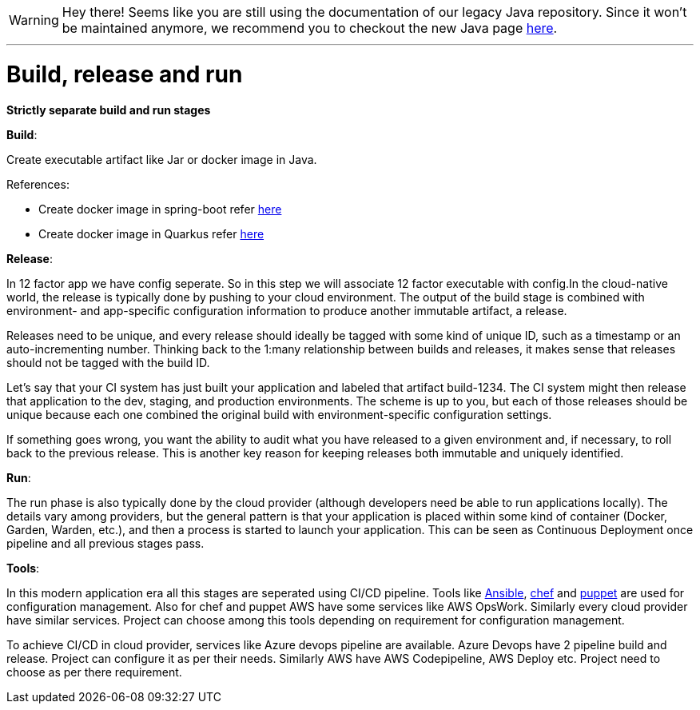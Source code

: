 WARNING: Hey there! Seems like you are still using the documentation of our legacy Java repository. Since it won't be maintained anymore, we recommend you to checkout the new Java page https://devonfw.com/docs/java/current/[here]. 

'''

= Build, release and run 

*Strictly separate build and run stages*

*Build*: 

Create executable artifact like Jar or docker image in Java.

References: 

* Create docker image in spring-boot refer https://spring.io/guides/topicals/spring-boot-docker[here] 

* Create docker image in Quarkus refer https://devonfw.com/website/pages/docs/devonfw-guide_devon4j.wiki_quarkus_getting-started-quarkus.asciidoc.html#devonfw-guide_devon4j.wiki_quarkus_getting-started-quarkus.asciidoc_create-and-build-a-docker-image[here]

*Release*:

In 12 factor app we have config seperate. So in this step we will associate 12 factor executable with config.In the cloud-native world, the release is typically done by pushing to your cloud environment. The output of the build stage is combined with environment- and app-specific configuration information to produce another immutable artifact, a release.

Releases need to be unique, and every release should ideally be tagged with some kind of unique ID, such as a timestamp or an auto-incrementing number. Thinking back to the 1:many relationship between builds and releases, it makes sense that releases should not be tagged with the build ID.

Let’s say that your CI system has just built your application and labeled that artifact build-1234. The CI system might then release that application to the dev, staging, and production environments. The scheme is up to you, but each of those releases should be unique because each one combined the original build with environment-specific configuration settings.

If something goes wrong, you want the ability to audit what you have released to a given environment and, if necessary, to roll back to the previous release. This is another key reason for keeping releases both immutable and uniquely identified.

*Run*: 

The run phase is also typically done by the cloud provider (although developers need be able to run applications locally). The details vary among providers, but the general pattern is that your application is placed within some kind of container (Docker, Garden, Warden, etc.), and then a process is started to launch your application. This can be seen as Continuous Deployment once pipeline and all previous stages pass.

*Tools*:

In this modern application era all this stages are seperated using CI/CD pipeline. Tools like https://docs.ansible.com/[Ansible], https://www.chef.io/[chef] and https://puppet.com/devops/[puppet] are used for configuration management. Also for chef and puppet AWS have some services like AWS OpsWork. Similarly every cloud provider have similar services. Project can choose among this tools depending on requirement for configuration management.

To achieve CI/CD in cloud provider, services like Azure devops pipeline are available. Azure Devops have 2 pipeline build and release. Project can configure it as per their needs. Similarly AWS have AWS Codepipeline, AWS Deploy etc. Project need to choose as per there requirement.
